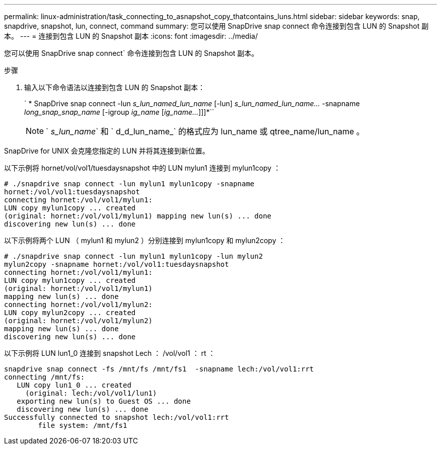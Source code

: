 ---
permalink: linux-administration/task_connecting_to_asnapshot_copy_thatcontains_luns.html 
sidebar: sidebar 
keywords: snap, snapdrive, snapshot, lun, connect, command 
summary: 您可以使用 SnapDrive snap connect 命令连接到包含 LUN 的 Snapshot 副本。 
---
= 连接到包含 LUN 的 Snapshot 副本
:icons: font
:imagesdir: ../media/


[role="lead"]
您可以使用 SnapDrive snap connect` 命令连接到包含 LUN 的 Snapshot 副本。

.步骤
. 输入以下命令语法以连接到包含 LUN 的 Snapshot 副本：
+
` * SnapDrive snap connect -lun _s_lun_named_lun_name_ [-lun] _s_lun_named_lun_name..._ -snapname _long_snap_snap_name_ [-igroup _ig_name_ [_ig_name..._]]]*``

+

NOTE: ` _s_lun_name_` 和 ` d_d_lun_name_` 的格式应为 lun_name 或 qtree_name/lun_name 。



SnapDrive for UNIX 会克隆您指定的 LUN 并将其连接到新位置。

以下示例将 hornet/vol/vol1/tuesdaysnapshot 中的 LUN mylun1 连接到 mylun1copy ：

[listing]
----
# ./snapdrive snap connect -lun mylun1 mylun1copy -snapname
hornet:/vol/vol1:tuesdaysnapshot
connecting hornet:/vol/vol1/mylun1:
LUN copy mylun1copy ... created
(original: hornet:/vol/vol1/mylun1) mapping new lun(s) ... done
discovering new lun(s) ... done
----
以下示例将两个 LUN （ mylun1 和 mylun2 ）分别连接到 mylun1copy 和 mylun2copy ：

[listing]
----
# ./snapdrive snap connect -lun mylun1 mylun1copy -lun mylun2
mylun2copy -snapname hornet:/vol/vol1:tuesdaysnapshot
connecting hornet:/vol/vol1/mylun1:
LUN copy mylun1copy ... created
(original: hornet:/vol/vol1/mylun1)
mapping new lun(s) ... done
connecting hornet:/vol/vol1/mylun2:
LUN copy mylun2copy ... created
(original: hornet:/vol/vol1/mylun2)
mapping new lun(s) ... done
discovering new lun(s) ... done
----
以下示例将 LUN lun1_0 连接到 snapshot Lech ： /vol/vol1 ： rt ：

[listing]
----

snapdrive snap connect -fs /mnt/fs /mnt/fs1  -snapname lech:/vol/vol1:rrt
connecting /mnt/fs:
   LUN copy lun1_0 ... created
     (original: lech:/vol/vol1/lun1)
   exporting new lun(s) to Guest OS ... done
   discovering new lun(s) ... done
Successfully connected to snapshot lech:/vol/vol1:rrt
        file system: /mnt/fs1
----